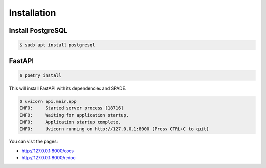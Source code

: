 Installation
============

Install PostgreSQL
------------------

.. code-block:: bash

    $ sudo apt install postgresql


FastAPI
-------

.. code-block:: bash

    $ poetry install

This will install FastAPI with its dependencies and SPADE.


.. code-block:: json

    $ uvicorn api.main:app
    INFO:     Started server process [18716]
    INFO:     Waiting for application startup.
    INFO:     Application startup complete.
    INFO:     Uvicorn running on http://127.0.0.1:8000 (Press CTRL+C to quit)


You can visit the pages:

- http://127.0.0.1:8000/docs
- http://127.0.0.1:8000/redoc
